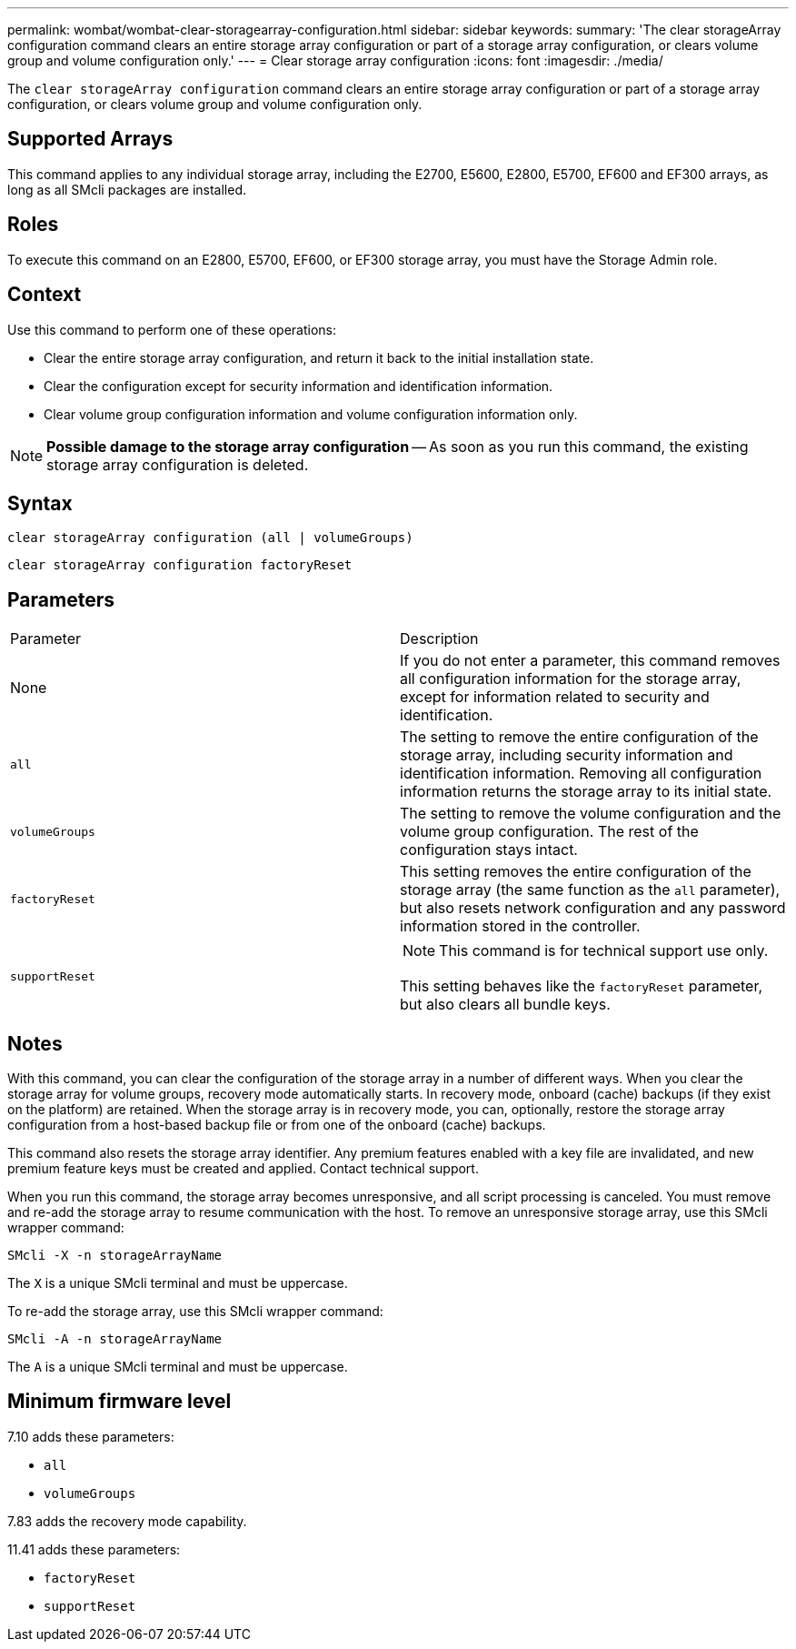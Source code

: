 ---
permalink: wombat/wombat-clear-storagearray-configuration.html
sidebar: sidebar
keywords: 
summary: 'The clear storageArray configuration command clears an entire storage array configuration or part of a storage array configuration, or clears volume group and volume configuration only.'
---
= Clear storage array configuration
:icons: font
:imagesdir: ./media/

[.lead]
The `clear storageArray configuration` command clears an entire storage array configuration or part of a storage array configuration, or clears volume group and volume configuration only.

== Supported Arrays

This command applies to any individual storage array, including the E2700, E5600, E2800, E5700, EF600 and EF300 arrays, as long as all SMcli packages are installed.

== Roles

To execute this command on an E2800, E5700, EF600, or EF300 storage array, you must have the Storage Admin role.

== Context

Use this command to perform one of these operations:

* Clear the entire storage array configuration, and return it back to the initial installation state.
* Clear the configuration except for security information and identification information.
* Clear volume group configuration information and volume configuration information only.

[NOTE]
====
*Possible damage to the storage array configuration* -- As soon as you run this command, the existing storage array configuration is deleted.
====

== Syntax

----
clear storageArray configuration (all | volumeGroups)
----

----
clear storageArray configuration factoryReset
----

== Parameters

|===
| Parameter| Description
a|
None
a|
If you do not enter a parameter, this command removes all configuration information for the storage array, except for information related to security and identification.
a|
`all`
a|
The setting to remove the entire configuration of the storage array, including security information and identification information. Removing all configuration information returns the storage array to its initial state.
a|
`volumeGroups`
a|
The setting to remove the volume configuration and the volume group configuration. The rest of the configuration stays intact.
a|
`factoryReset`
a|
This setting removes the entire configuration of the storage array (the same function as the `all` parameter), but also resets network configuration and any password information stored in the controller.
a|
`supportReset`
a|

[NOTE]
====
This command is for technical support use only.
====

This setting behaves like the `factoryReset` parameter, but also clears all bundle keys.
|===

== Notes

With this command, you can clear the configuration of the storage array in a number of different ways. When you clear the storage array for volume groups, recovery mode automatically starts. In recovery mode, onboard (cache) backups (if they exist on the platform) are retained. When the storage array is in recovery mode, you can, optionally, restore the storage array configuration from a host-based backup file or from one of the onboard (cache) backups.

This command also resets the storage array identifier. Any premium features enabled with a key file are invalidated, and new premium feature keys must be created and applied. Contact technical support.

When you run this command, the storage array becomes unresponsive, and all script processing is canceled. You must remove and re-add the storage array to resume communication with the host. To remove an unresponsive storage array, use this SMcli wrapper command:

----
SMcli -X -n storageArrayName
----

The `X` is a unique SMcli terminal and must be uppercase.

To re-add the storage array, use this SMcli wrapper command:

----
SMcli -A -n storageArrayName
----

The `A` is a unique SMcli terminal and must be uppercase.

== Minimum firmware level

7.10 adds these parameters:

* `all`
* `volumeGroups`

7.83 adds the recovery mode capability.

11.41 adds these parameters:

* `factoryReset`
* `supportReset`
